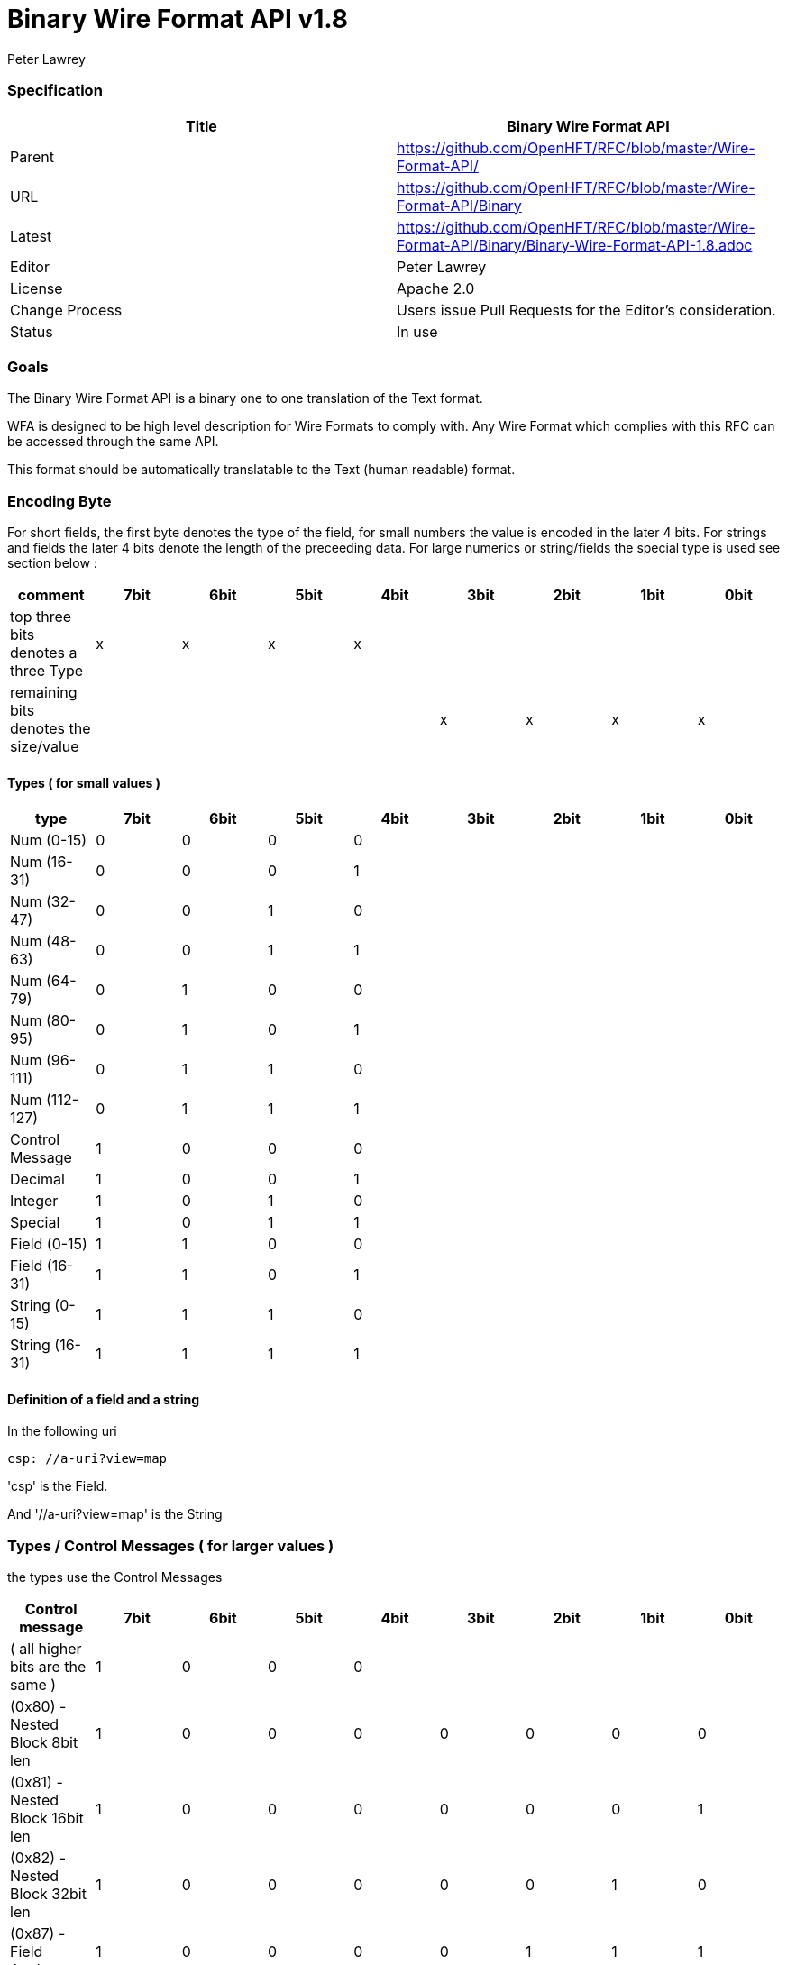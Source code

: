 = Binary Wire Format API v1.8
Peter Lawrey

=== Specification

[options="header"]
|===
| Title   | Binary Wire Format API                                                      
| Parent  | https://github.com/OpenHFT/RFC/blob/master/Wire-Format-API/                 
| URL     | https://github.com/OpenHFT/RFC/blob/master/Wire-Format-API/Binary           
| Latest  | https://github.com/OpenHFT/RFC/blob/master/Wire-Format-API/Binary/Binary-Wire-Format-API-1.8.adoc
| Editor  | Peter Lawrey
| License | Apache 2.0
| Change Process | Users issue Pull Requests for the Editor's consideration.
| Status  | In use
|===

=== Goals

The Binary Wire Format API is a binary one to one translation of the Text format.

WFA is designed to be high level description for Wire Formats to comply with.  Any Wire Format which complies with this RFC can be accessed through the same API.

This format should be automatically translatable to the Text (human readable) format.

=== Encoding Byte

For short fields, the first byte denotes the type of the field, for small numbers the value is encoded in the later 4 bits. For strings and fields the later 4 bits denote the length of the preceeding data. For large numerics or string/fields the special type is used see section below :

[options="header"]
|===
| comment                               | 7bit   | 6bit   | 5bit   | 4bit   | 3bit   | 2bit   | 1bit   | 0bit
| top three bits denotes a three Type   | x   | x   | x   |  x  |     |     |     |
| remaining bits denotes the size/value |     |     |     |     | x   | x  |  x   | x
|===

==== Types ( for small values )

[options="header"]
|===
| type   | 7bit   | 6bit   | 5bit   | 4bit   | 3bit   | 2bit   | 1bit   | 0bit
| Num (0-15)                            | 0   | 0   | 0   | 0   |     |     |     |
| Num (16-31)                           | 0   | 0   | 0   | 1   |     |     |     |
| Num (32-47)                           | 0   | 0   | 1   | 0   |     |     |     |
| Num (48-63)                           | 0   | 0   | 1   | 1   |     |     |     |
| Num (64-79)                           | 0   | 1   | 0   | 0   |     |     |     |
| Num (80-95)                           | 0   | 1   | 0   | 1   |     |     |     |
| Num (96-111)                          | 0   | 1   | 1   | 0   |     |     |     |
| Num (112-127)                         | 0   | 1   | 1   | 1   |     |     |     |
| Control Message                       | 1   | 0   | 0   | 0   |     |     |     |
| Decimal                               | 1   | 0   | 0   | 1   |     |     |     |
| Integer                               | 1   | 0   | 1   | 0   |     |     |     |
| Special                               | 1   | 0   | 1   | 1   |     |     |     |
| Field (0-15)                          | 1   | 1   | 0   | 0   |     |     |     |
| Field (16-31)                         | 1   | 1   | 0   | 1   |     |     |     |
| String (0-15)                         | 1   | 1   | 1   | 0   |     |     |     |
| String (16-31)                        | 1   | 1   | 1   | 1   |     |     |     |
|===

==== Definition of a field and a string

In the following uri

[source, yaml]
csp: //a-uri?view=map

'csp' is the Field.

And '//a-uri?view=map' is the String

=== Types / Control Messages ( for larger values )

the types use the Control Messages

[options="header"]
|===
| Control message                       | 7bit   | 6bit   | 5bit   | 4bit   | 3bit   | 2bit   | 1bit   | 0bit
| ( all higher bits are the same )                   | 1   | 0   | 0   | 0   |     |     |     |
| (0x80) - Nested Block 8bit len     | 1   | 0   | 0   | 0   | 0   | 0   | 0   |  0
| (0x81) - Nested Block 16bit len     | 1   | 0   | 0   | 0   | 0   | 0   | 0   |  1
| (0x82) - Nested Block 32bit len     | 1   | 0   | 0   | 0   | 0   | 0   | 1   |  0
| (0x87) - Field Anchor                | 1   | 0   | 0   | 0   | 0   | 1   | 1   | 1
| (0x88) - Anchor                       | 1   | 0   | 0   | 0   | 1   | 0   | 0   |  0
| (0x89) - Updated Alias                | 1   | 0   | 0   | 0   | 1   | 0   | 0   |  1
| (0x8A) - byte[]                       | 1   | 0   | 0   | 0   | 1   | 0   | 1   |  0
| (0x8D) - long[]                       | 1   | 0   | 0   | 0   | 1   | 1   | 0   |  1
| (0x8E) - paddding with 32bit length   | 1   | 0   | 0   | 0   | 1   | 1   | 1   |  0
| (0x8F) - single padded byte           | 1   | 0   | 0   | 0   | 1   | 1   | 1   |  1
| FieldAnchor ( 0x87 ) see examples on DeltaWire below                      | 1   | 0   | 0   | 0   | 0   | 1   | 1   | 1 |
|===

Version 1.6 added 0x81
Version 1.8 added 0x87, 0x88


[NOTE]
0x88, 0x89 are reserved. 0x87 and 0x88 is used for Delta Wire see examples below


=== Decimal

[options="header"]
|===
| Decimal message                       | 7bit   | 6bit   | 5bit   | 4bit   | 3bit   | 2bit   | 1bit   | 0bit
| ( all higher bits are the same )                    | 1   | 0   | 0   | 1   |     |     |     |
| (0x90) - 32bit floating point         | 1   | 0   | 0   | 1   | 0   | 0   | 0   |  0
| (0x91) - 64bit floating point         | 1   | 0   | 0   | 1   | 0   | 0   | 0   |  1
| (0x92) - fixed stop bit / 100.0      | 1   | 0   | 0   | 1   | 0   | 0   | 1   |  0
| (0x94) - fixed stop bit / 1e4         | 1   | 0   | 0   | 1   | 0   | 1   | 0   |  0
| (0x96) - fixed stop bit / 1e6         | 1   | 0   | 0   | 1   | 0   | 1   | 1   |  0
|===

Version 1.8 added 0x92, 0x94, 0x96

=== Integer

|===
| Integer message                      | 7bit   | 6bit   | 5bit   | 4bit   | 3bit   | 2bit   | 1bit   | 0bit
| ( all higher bits are the same )                    | 1   | 0   | 1   | 0   |     |     |     |
| (0xA0) - 128bit uuid                  | 1   | 0   | 1   | 0   | 0   | 0   | 0   |  0
| (0xA1) - unsigned 8bit int            | 1   | 0   | 1   | 0   | 0   | 0   | 0   |  1
| (0xA2) - unsigned 16bit int           | 1   | 0   | 1   | 0   | 0   | 0   | 1   |  0
| (0xA3) - unsigned 32bit int           | 1   | 0   | 1   | 0   | 0   | 0   | 1   |  1
| (0xA4) - signed 8bit int              | 1   | 0   | 1   | 0   | 0   | 1   | 0   |  0
| (0xA5) - signed 16bit int             | 1   | 0   | 1   | 0   | 0   | 1   | 0   |  1
| (0xA6) - signed 32bit int             | 1   | 0   | 1   | 0   | 0   | 1   | 1   |  0
| (0xA7) - signed 64bit int             | 1   | 0   | 1   | 0   | 0   | 1   | 1   |  1
| (0xA8) - delta set low 8bit - reserved      | 1   | 0   | 1   | 0   | 1   | 0   | 0   |  0
| (0xA9) - delta set low 16bit - reserved      | 1   | 0   | 1   | 0   | 1   | 0   | 0   |  1
| (0xAF) - signed 64bit int in base 16  | 1   | 0   | 1   | 0   | 1   | 1   | 1   |  1
|===

Version 1.6 added 0xAF

=== Special

[NOTE]
For <string> the string encode by default is a stop bit encoded len followed by a ISO-8851-9 string, see more on this at https://github.com/OpenHFT/RFC/blob/master/Stop-Bit-Encoding/

|===
| Special message                             | 7bit   | 6bit   | 5bit   | 4bit   | 3bit   | 2bit   | 1bit   | 0bit
| ( all higher bits are the same )            | 1   | 0   | 1   | 1   |     |     |     |
| (0xB0) - FALSE                              | 1   | 0   | 1   | 1   | 0   | 0   | 0   |  0
| (0xB1) - TRUE                               | 1   | 0   | 1   | 1   | 0   | 0   | 0   |  1
| (0xB2) - time UTC (long)                    | 1   | 0   | 1   | 1   | 0   | 0   | 1   |  0
| (0xB3) - Date (joda UTF8-Str)               | 1   | 0   | 1   | 1   | 0   | 0   | 1   |  1
| (0xB4) - DateTime (joda UTF8-Str)           | 1   | 0   | 1   | 1   | 0   | 1   | 0   |  0
| (0xB5) - ZonedDateTime (joda  {string})   | 1   | 0   | 1   | 1   | 0   | 1   | 0   |  1
| (0xB6) - type ( {type} +  {object})     | 1   | 0   | 1   | 1   | 0   | 1   | 1   |  0
| (0xB7) - field of stop bit length    | 1   | 0   | 1   | 1   | 0   | 1   | 1   |  1
| (0xB8) - string of stop bit encoded length | 1   | 0   | 1   | 1   | 1   | 0   | 0   |  1
| (0xB9) - Event Name, String of stop bit length  | 1   | 0   | 1   | 1   | 1   | 0   | 1   |  0
| (0xBA) - Field Number stop bit encoded | 1   | 0   | 1   | 1   | 1   | 0   | 1   |  1
| (0xBB) - NULL                               | 1   | 0   | 1   | 1   | 1   | 1   | 0   |  0
| (0xBC) - Type Literal with stop bit length | 1   | 0   | 1   | 1   | 1   | 1   | 0   |  0
| (0xBD) - Event which is an object           | 1   | 0   | 1   | 1   | 1   | 1   | 0   |  1
| (0xBE) - Comment  with stop bit length   | 1   | 0   | 1   | 1   | 1   | 1   | 1   |  0
|===

Version 1.8 added 0xBA

[NOTE]
( 0xBA ) - see examples on DeltaWire below


Version 1.6 added 0xBD

===  Delta Wire

Version 1.8 added 

Delta Wire is a compact form of binary wire, in fact its not a separate wire format at all, delta wire just makes use of some additional control codes that are available in the binary wire format.  As such, not all messages have to make use of the delta wire control codes, so its possible to mix between using delta wire and binary wire with in the same payload.  


==== Field Cache

The following covers field caching, the first time a field is sent a token is sent along with the field name, subsequent updates of this field will refer to the field via the field token, it wont again send the field.

Assume we have the following message :

[source]
{hello: 1}

in Binary Wire this would encode to:

[source]
C5 68 65 6C 6C 6F 01

[options="header"]
|===
|hex | description
| 0xC5 | Field of Len 5
| 0x68 | ‘h’ as Ascii
| 0x65 | ‘e’ as Ascii
| 0x6C | ‘l’ as Ascii
| 0x6C | ‘l’ as Ascii
| 0x6F | ‘o’ as Ascii
| 0x01 | value of 1
|===

in Delta Wire this becomes:

[source]
87 00 05 68 65 6C 6C 6F 01

|===
| 0x87 | field anchor - special code to denote the next byte is a field token
| 0x00 | field token - assign 0='hello'
| 0x05 | field len
| 0x68 | ‘h’ as Ascii
| 0x65 | ‘e’ as Ascii
| 0x6C | ‘l’ as Ascii
| 0x6C | ‘l’ as Ascii
| 0x6F | ‘o’ as Ascii
| 0x01 | value of 1
|===

If the same field is sent repeatedly, delta wire is a more compact format than Binary Wire, so the following :

[source]
{
	hello: 1,
	hello: 1,
	hello: 1
}


becomes -  in Binary Wire:

[source]
C5 68 65 6C 6C 6F 01 C5 68 65 6C 6C 6F 01 C5 68 65 6C 6C 6F 01

and in Delta Wire :

[source]
87 00 05 68 65 6C 6C 6F  01 BA 00 01 BA 00 01

[options="header"]
|===
|hex | description
| 0x87 | field anchor -  special code to denote the next byte is a field token
| 0x00 | field token - assign 0='hello'
| 0x05 | field length
| 0x68 | ‘h’ as Ascii
| 0x65 | ‘e’ as Ascii
| 0x6C | ‘l’ as Ascii
| 0x6C | ‘l’ as Ascii
| 0x6F | ‘o’ as Ascii
| 0xBA | Field Number  - special code to denote the next byte is a field token
| 0x00 | field token, 0='hello'
| 0x01 | value of 1
| 0xBA | Field Number  - special code to denote the next byte is a field token
| 0x00 | field token, 0='hello'
| 0x01 | value of 1
|===

==== Field Token Cache

When a messages sent with a 'Field Anchor', we should always cache the relationship between the field token and its field.

So when the following delta binary is received :

87 00 05 68 65 6C 6C 6F

we cache the following relationship

.field token cache
[options="header"]
|===
| field token  | field
| 0   | hello
|===

each field is allocated a token, there is always a one to one relationship between the tokens and fields.

so if the following binary was received :

[source]
87 00 05 68 65 6C 6C 6F 01 87 01 05 77 6F 72 6C 64 01

then we would cache

.field token cache
[options="header"]
|===
| field token  | field
| 0   | hello
| 1   | world
|===

==== Overwriting of the Field Anchor

Field tokens can be reused, so if we then subsequently receive

[source]
87 01 08 75 6E 69 76 65  72 73 65 01

.field token cache
|===
| field token   | field
| 0   | hello
| 1   | universe
|===

we overwrite the existing cache entry  1='world' and replace it with 1='universe'

It we subsequently receive a message that sets field token 1 to the value of 2, like below :

[source]
BA 01 02

then this is sets the field universe to the value of 2

[source]
{universe:2}

rather than

[source]
{world:2}

for this reason it's important that all DELTA wire messages are read in order and no messages are skipped.
As such, There is a separtate instance of this field token cache per TCP/IP socket connection.

== Delta Wire Values

=== Non Typed Object Values

if we write a simple non typed object ( like the message below ), then only the keys are cached, we conver the deltaing of non typed objects in more detail in this section.

[source]
hello: {
  f1: hello,
  f2: world
}

in binary wire ( formatted into blocks of 8 bytes for better readablity )

[source]
C5 68 65 6C 6C 6F 82 12
00 00 00 C2 66 31 E5 68
65 6C 6C 6F C2 66 32 E5
77 6F 72 6C 64

in delta wire

[source]
87 00 05 68 65 6C 6C 6F
82 16 00 00 00 87 01 02
66 31 E5 68 65 6C 6C 6F
87 02 02 66 32 E5 77 6F
72 6C 64

in delta wire this decodes to :

[options="header"]
|===
|hex | description
| 0x87 | field anchor
| 0x00 | field token - assign 0='hello'
| 0x05 | field length
| 0x68 | ‘h’ as Ascii
| 0x65 | ‘e’ as Ascii
| 0x6C | ‘l’ as Ascii
| 0x6C | ‘l’ as Ascii
| 0x6F | ‘o’ as Ascii
| |
| 0x82 | Nested Block 32bit len
| 0x16, 0x00,0x00,0x00 | 4 byte len=22
| 0xBA | field number  - special message to denote the next value is a field token
| 0x87 | field anchor
| 0x01 | field token - assigns 1='f1: hello'
| 0x02 | field len=2 of 'f1'
| |
| 0x66 | 'f' as Ascii
| 0x31 | '1' as Ascii
| 0xE5 | String of len=5  ( from 'hello' )
| 0x68 | 'h' as Ascii
| 0x65 | 'e' as Ascii
| 0x6C | 'l' as Ascii
| 0x6C | 'l' as Ascii
| 0x6F | 'o' as Ascii
| |
| 0x87 | field anchor
| 0x02 | field token - assigns 2='f2: world'
| 0x02 | field len=2 of 'f3'
| 0x66 | 'f' as Ascii
| 0x32 | '2' as Ascii
| 0xE5 | String of len=5 ( from  'world' )
| 0x77 | 'w' as Ascii
| 0x6F | 'o' as Ascii
| |
| 0x72 | 'r' as Ascii
| 0x6C | 'l' as Ascii
| 0x64 | 'd' as Ascii
|===


=== Typed Object Values

When using typed object we able able to apply full deltaing for the values, this is unlike the example above which just tokenizes the field names. In this example you will see the user of the (0x88) anchor tag, it works in conjunction with (0x89) Updated Alias which is used for reading the anchors. see table below :

|===
| hex | name | descirption
| 0x88 | Anchor  | used to set the Anchor in the anchor cache
| 0x89 | Updated Alias  | read/use the anchor from the anchor cache, This is also used when a field is being re-assinged a new value with a data structure, see example below on "Changing just a single field"
|===

This anchor cache works exactly like the "field token cache" descibed above, it also has its own cache per tcp/ip connection.

If send a typed message, for example a message of type "!MyType" then we are also going to send an (0x88) anchor tag as well as a ( 0x87) field anchor as we did in the section on "non typed object values" above.

[source]
hello: !MyType {
  f1: hello,
  f2: world
}

in Delta Wire

[source]
87 00 05 68 65 6C 6C 6F
88 00 06 4D 79 54 79 70
65 82 16 00 00 00 87 01
02 66 31 E5 68 65 6C 6C
6F 87 02 02 66 32 E5 77
6F 72 6C 64

[options="header"]
|===
|hex | description
| 0x87 | field anchor
| 0x00 | field token - assign 0='hello'
| 0x05 | field length
| 0x68 | ‘h’ as Ascii
| 0x65 | ‘e’ as Ascii
| 0x6C | ‘l’ as Ascii
| 0x6C | ‘l’ as Ascii
| 0x6F | ‘o’ as Ascii
| |
| 0x88 | anchor
| 0x00 | anchor token, assign 0='!MyType { f1: hello,  f2: world  }
| 0x06 | 2 byte len=6 of 'MyType'
| 0x4D | 'M' as Ascii
| 0x79 | 'y' as Ascii
| 0x54 | 'T' as Ascii
| 0x79 | 'y' as Ascii
| 0x70 | 'p' as Ascii
| 0x65 | 'e' as Ascii
| |
| 0x82 | Nested Block 32bit len
| 0x16,0x0 ,0x0 ,0x0 | len=22
| 0x87 | field anchor
| 0x01 | field token - assign 1='f1'
| |
| 0x02 | field len=2 of 'f1'
| 0x66 | 'f' as Ascii
| 0x31 | '1' as Ascii
| 0xE5 | String of len=5
| 0x68 | 'h' as Ascii
| 0x65 | 'e' as Ascii
| 0x6C | 'l' as Ascii
| 0x6C | 'l' as Ascii
| |
| 0x6F | 'o' as Ascii
| 0x87 |  field anchor
| 0x02 | field token - assign 2='f2'
| 0x02 | field len=2 of 'f3'
| 0x66 | 'f' as Ascii
| 0x32 | '2' as Ascii
| 0xE5 | String of len=5
| 0x77 | 'w' as Ascii
| 0x6F | 'o' as Ascii
| 0x72 | 'r' as Ascii
| 0x6C | 'l' as Ascii
| 0x64 | 'd' as Ascii
|===


because we have used the 0x88 anchor tag this means if we send the

[source]
hello: !MyType {
  f1: hello,
  f2: world
}

message again ( for a second time ) then we only have to send:

BA 00 89 00

[options="header"]
|===
|hex | description
| 0xBA | field number  - special message to denote the next value is a field token
| 0x00 | field token of,  0='hello'
| 0x89 | Updated Alias
| 0x00 | Updated Alias token - this was set via the 0x88 anchor tag,   0 = {  f1: hello, f2: world }
|===

==== Changing just a single field

If we were to resend the message again, but this time changed, the field f2 from 'world' to 'universe'

[source]
hello: !MyType {
  f1: hello,
  f2: universe
}

then only the change to the f2 field is sent

BA 00 89 00 80 0B BA 02 E8 75 6E 69  76 65 72 73 65

[options="header"]
|===
|hex | description
| 0xBA | field number  - special message to denote the next value is a field token
| 0x00 | field token of, 0 = 'hello' 
| 0x89 | Updated Alias
| 0x00 | Updated Alias token - this was set via the 0x88 anchor tag,  0 = {  f1: hello, f2: world }
| 0x80 | Nested Block 8bit len
| 0x0B | len=11bytes
| 0xBA | field number  - special message to denote the next value is a field token
| 0x02 | field token of, 2 = 'f2'
| 0xE8 | String of len=8
| 0x75 | 'u' as Ascii
| 0x6E | 'n' as Ascii
| 0x69 | 'i' as Ascii
| 0x76 | 'v' as Ascii
| 0x65 | 'e' as Ascii
| 0x72 | 'r' as Ascii
| 0x73 | 's' as Ascii
| 0x65 | 'e' as Ascii
|===

===  Sequences, Maps and Marshallables

the sequence area encoded using

[source]
0x82 <four byte unsigned len, this is the length in bytes of the encoded block of preceding data>

so if we were going to encode these simple 4 entries  shown below in text yaml )

[source]
{a,b,c,de}

As binary wire this would encode to

[source]
0x82 0x09 0x00 0x00 0x00 0xE1 0x61 0xE1 0x62 0xE1 0x63 0xE2 0x64 0x65

|===
| byte | description
| 0x82 | denoting a nested structure
| 0x09 0x00 0x00 0x00 | the number of bytes of data to follow ( in little endian )
| 0xE1 | next element is a string of len 1
| 0x61 | 'a'
| 0xE1 | next element is a string of len 1
| 0x62 | 'b'
| 0xE1 | next element is a string of len 1
| 0x63 | 'c'
| 0xE2 | next element is a string of len 2
| 0x64 0x65 | 'de'
|===

[NOTE]
Although YAML treats sequences and maps differently, for binary wire we use similar encoding, its just they will hold different information

[source, yaml]
{f1: a, f2: de}

as binary wire this would encode to

[source]
0x82 0x0B 0x00 0x00 0x00 0xC2 0x66 0x31 0xE1 0x62 0xC2 0x66 0x32 0xE2 0x64 0x65

|===
| byte | description
| 0x82 | denoting a nested structure
| 0x0B 0x00 0x00 0x00 | the number of bytes of data to follow ( in little endian )
| 0xC2 |  next element is a field of len 2
| 0x66 0x31 | 'f1'
| 0xE1 | next element is a string of len 1
| 0x62 | 'b'
| 0xC2 | next element is a field of len 2
| 0x66 0x32 | 'f2'
| 0xE2 | next element is a string of len 2
| 0x64 0x65 | 'de'
|===

== Example

using this encoding described above, the following YAML

[source, yaml]
----
--- !!meta-data
csp: //path/service
tid: 123456789
--- !!data
entrySet: [
    {
    key: key-1,
    value: value-1
},
    {
    key: key-2,
    value: value-2
}
]
----

When encoded with BinaryWire would appear as:

[source]
00000000 1C 00 00 40 C3 63 73 70  EE 2F 2F 70 61 74 68 2F ···@·csp ·//path/
00000010 73 65 72 76 69 63 65 C3  74 69 64 A3 15 CD 5B 07 service· tid···[·
00000020 48 00 00 00 C8 65 6E 74  72 79 53 65 74 82 3A 00 H····ent rySet·:·
00000030 00 00 82 18 00 00 00 C3  6B 65 79 E5 6B 65 79 2D ········ key·key-
00000040 31 C5 76 61 6C 75 65 E7  76 61 6C 75 65 2D 31 82 1·value· value-1·
00000050 18 00 00 00 C3 6B 65 79  E5 6B 65 79 2D 32 C5 76 ·····key ·key-2·v
00000060 61 6C 75 65 E7 76 61 6C  75 65 2D 32             alue·val ue-2

this is the java code that created this this binary output above

[source, java]
----
@Test
public void testSequence() {
    Wire wire = createWire();
    writeMessage(wire);
    wire.flip();
    System.out.println(wire.bytes().toHexString());

    Wire twire = new TextWire(Bytes.elasticByteBuffer());
    writeMessage(twire);
    twire.flip();
    System.out.println(Wires.fromSizePrefixedBlobs(twire.bytes()));
}

private void writeMessage(Wire wire) {
    wire.writeDocument(true, w -> w
            .write("csp").text("//path/service")
            .write("tid").int64(123456789));
    wire.writeDocument(false, w -> w
            .write("entrySet").sequence(s -> {
                s.marshallable(m -> m
                        .write("key").text("key-1")
                        .write("value").text("value-1"));
                s.marshallable(m -> m
                        .write("key").text("key-2")
                        .write("value").text("value-2"));
            }));
}
----

=== Layout

The expected format is

- 4 bytes length with the meta-data bit set.
- 3-byte field + "csp"
- N-byte string + string
- 3-bytes field + "tid"
- integer value as a int64.

In the future we will make the tid to be smaller. possibly just a byte or 3 (uint16).

Q.Where would the nested be involved?

A.You might consider the whole document with its length a "nested" structure.

